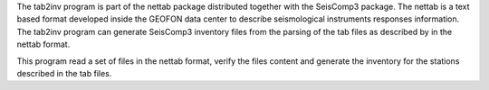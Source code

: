 The tab2inv program is part of the nettab package distributed together with the SeisComp3 package. The nettab is a text based format developed inside the GEOFON data center to describe seismological instruments responses information. The tab2inv program can generate SeisComp3 inventory files from the parsing of the tab files as described by in the nettab format.

This program read a set of files in the nettab format, verify the files content and generate the inventory for the stations described in the tab files.
